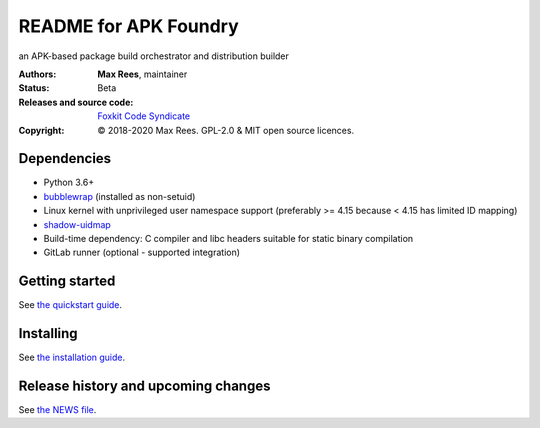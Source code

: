 **********************
README for APK Foundry
**********************

an APK-based package build orchestrator and distribution builder

:Authors:
  **Max Rees**, maintainer
:Status:
  Beta
:Releases and source code:
  `Foxkit Code Syndicate <https://code.foxkit.us/sroracle/apkfoundry>`_
:Copyright:
  © 2018-2020 Max Rees. GPL-2.0 & MIT open source licences.

Dependencies
------------

* Python 3.6+
* `bubblewrap <https://github.com/containers/bubblewrap>`_ (installed as
  non-setuid)
* Linux kernel with unprivileged user namespace support (preferably >=
  4.15 because < 4.15 has limited ID mapping)
* `shadow-uidmap <https://github.com/shadow-maint/shadow>`_
* Build-time dependency: C compiler and libc headers suitable for static
  binary compilation

* GitLab runner (optional - supported integration)

Getting started
---------------

See `the quickstart guide <docs/quickstart.rst>`_.

Installing
----------

See `the installation guide <docs/install.rst>`_.

Release history and upcoming changes
------------------------------------

See `the NEWS file <docs/news.rst>`_.

